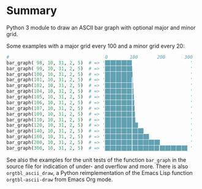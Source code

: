 
* File comment :noexport:

- Copyright (C) 2017-2018 Michael Brand <michael.ch.brand at gmail.com>
- Licensed under GPLv3, see http://www.gnu.org/licenses/gpl-3.0.html
- URL: http://github.com/brandm/ascii_bar_graph_with_grid

* Summary

Python 3 module to draw an ASCII bar graph with optional major and minor
grid.

Some examples with a major grid every 100 and a minor grid every 20:
#+begin_src python :eval no
#                                   0        100       200       300
bar_graph( 98, 10, 31, 2, 5)  # => '█▉█▉█▉█▉█▊                     '
bar_graph( 99, 10, 31, 2, 5)  # => '█▉█▉█▉█▉█▉                     '
bar_graph(100, 10, 31, 2, 5)  # => '█▉█▉█▉█▉██                     '
bar_graph(101, 10, 31, 2, 5)  # => '█▉█▉█▉█▉█▊▏                    '
bar_graph(102, 10, 31, 2, 5)  # => '█▉█▉█▉█▉█▊▎                    '
bar_graph(104, 10, 31, 2, 5)  # => '█▉█▉█▉█▉█▊▍                    '
bar_graph(105, 10, 31, 2, 5)  # => '█▉█▉█▉█▉█▊▌                    '
bar_graph(106, 10, 31, 2, 5)  # => '█▉█▉█▉█▉█▊▋                    '
bar_graph(107, 10, 31, 2, 5)  # => '█▉█▉█▉█▉█▊▊                    '
bar_graph(109, 10, 31, 2, 5)  # => '█▉█▉█▉█▉█▊▉                    '
bar_graph(110, 10, 31, 2, 5)  # => '█▉█▉█▉█▉█▊█                    '
bar_graph(120, 10, 31, 2, 5)  # => '█▉█▉█▉█▉█▊██                   '
bar_graph(140, 10, 31, 2, 5)  # => '█▉█▉█▉█▉█▊█▉██                 '
bar_graph(160, 10, 31, 2, 5)  # => '█▉█▉█▉█▉█▊█▉█▉██               '
bar_graph(200, 10, 31, 2, 5)  # => '█▉█▉█▉█▉█▊█▉█▉█▉█▉██           '
bar_graph(300, 10, 31, 2, 5)  # => '█▉█▉█▉█▉█▊█▉█▉█▉█▉█▊█▉█▉█▉█▉██ '
#+end_src

See also the examples for the unit tests of the function ~bar_graph~ in the
source file for indication of under- and overflow and more. There is also
~orgtbl_ascii_draw~, a Python reimplementation of the Emacs Lisp function
~orgtbl-ascii-draw~ from Emacs Org mode.

* File config :noexport:

# Do not indent "#+" for compatibility with any exporter.

# For any possibly not so perfect exporter with an issue like
# http://github.com/wallyqs/org-ruby/issues/26
#+EXCLUDE_TAGS: noexport
# Support the old name too.
#+EXPORT_EXCLUDE_TAGS: noexport

# Local Variables:
#   coding: utf-8-unix
#   fill-column: 76
# End:
